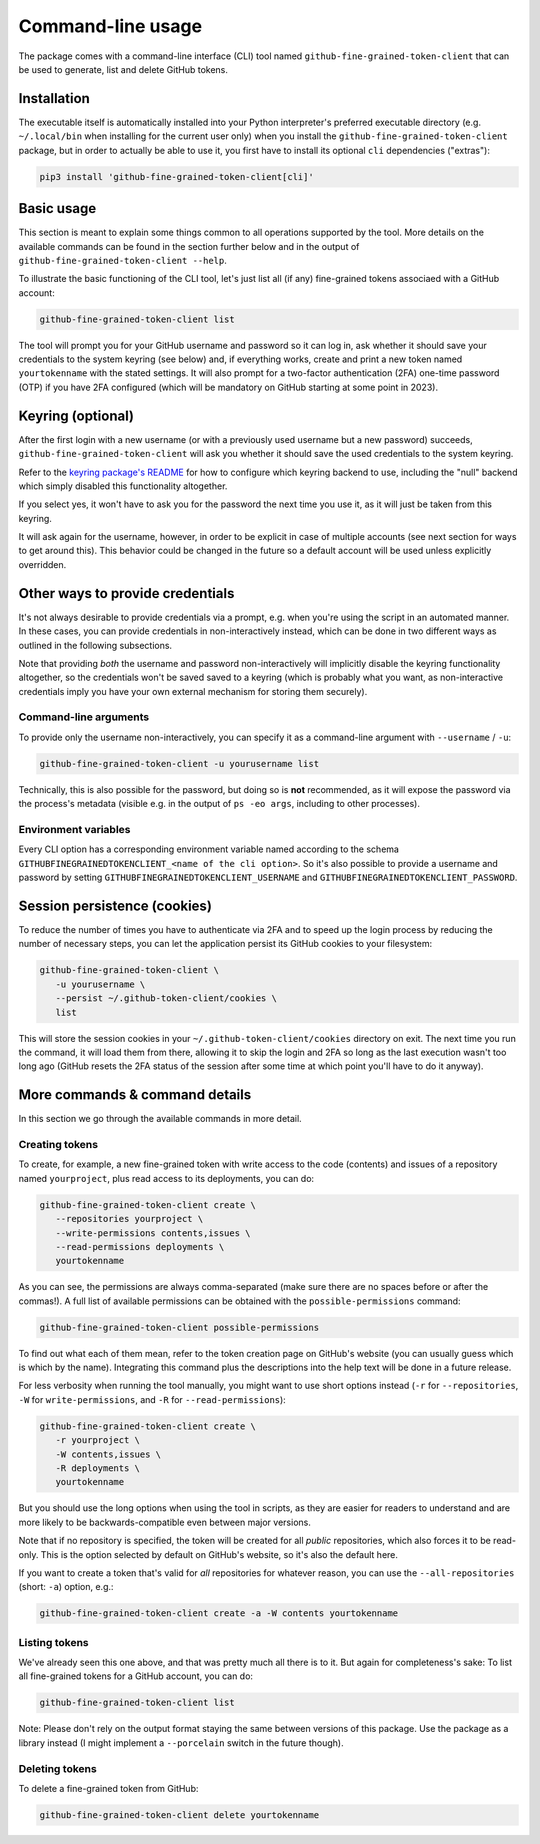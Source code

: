 Command-line usage
==================

The package comes with a command-line interface (CLI) tool named
``github-fine-grained-token-client`` that can be used to generate, list and
delete GitHub tokens.

Installation
------------

The executable itself is automatically installed into your Python interpreter's
preferred executable directory (e.g. ``~/.local/bin`` when installing for the
current user only) when you install the ``github-fine-grained-token-client``
package, but in order to actually be able to use it, you first have to install
its optional ``cli`` dependencies ("extras"):

.. code:: bash

   pip3 install 'github-fine-grained-token-client[cli]'

Basic usage
-----------

This section is meant to explain some things common to all operations supported
by the tool. More details on the available commands can be found in the section
further below and in the output of ``github-fine-grained-token-client --help``.

To illustrate the basic functioning of the CLI tool, let's just list all (if
any) fine-grained tokens associaed with a GitHub account:

.. code:: bash

   github-fine-grained-token-client list

The tool will prompt you for your GitHub username and password so it can log
in, ask whether it should save your credentials to the system keyring (see
below) and, if everything works, create and print a new token named
``yourtokenname`` with the stated settings.
It will also prompt for a two-factor authentication (2FA) one-time password
(OTP) if you have 2FA configured (which will be mandatory on GitHub starting at
some point in 2023).

Keyring (optional)
------------------

After the first login with a new username (or with a previously used username
but a new password) succeeds, ``github-fine-grained-token-client`` will ask you
whether it should save the used credentials to the system keyring.

Refer to the `keyring package's README <https://github.com/jaraco/keyring>`_
for how to configure which keyring backend to use, including the "null" backend
which simply disabled this functionality altogether.

If you select yes, it won't have to ask you for the password the next time you
use it, as it will just be taken from this keyring.

It will ask again for the username, however, in order to be explicit in case of
multiple accounts (see next section for ways to get around this). This behavior
could be changed in the future so a default account will be used unless
explicitly overridden.

Other ways to provide credentials
---------------------------------

It's not always desirable to provide credentials via a prompt, e.g. when you're
using the script in an automated manner. In these cases, you can provide
credentials in non-interactively instead, which can be done in two different
ways as outlined in the following subsections.

Note that providing *both* the username and password non-interactively will
implicitly disable the keyring functionality altogether, so the credentials
won't be saved saved to a keyring (which is probably what you want, as
non-interactive credentials imply you have your own external mechanism for
storing them securely).

Command-line arguments
~~~~~~~~~~~~~~~~~~~~~~

To provide only the username non-interactively, you can specify it as a
command-line argument with ``--username`` / ``-u``:

.. code:: bash

   github-fine-grained-token-client -u yourusername list

Technically, this is also possible for the password, but doing so is **not**
recommended, as it will expose the password via the process's metadata (visible
e.g. in the output of ``ps -eo args``, including to other processes).

Environment variables
~~~~~~~~~~~~~~~~~~~~~

Every CLI option has a corresponding environment variable named according to
the schema ``GITHUBFINEGRAINEDTOKENCLIENT_<name of the cli option>``.
So it's also possible to provide a username and password by setting
``GITHUBFINEGRAINEDTOKENCLIENT_USERNAME`` and
``GITHUBFINEGRAINEDTOKENCLIENT_PASSWORD``.

Session persistence (cookies)
-----------------------------

To reduce the number of times you have to authenticate via 2FA and to speed up
the login process by reducing the number of necessary steps, you can let the
application persist its GitHub cookies to your filesystem:

.. code:: bash

   github-fine-grained-token-client \
      -u yourusername \
      --persist ~/.github-token-client/cookies \
      list

This will store the session cookies in your ``~/.github-token-client/cookies``
directory on exit. The next time you run the command, it will load them from
there, allowing it to skip the login and 2FA so long as the last execution
wasn't too long ago (GitHub resets the 2FA status of the session after some
time at which point you'll have to do it anyway).

More commands & command details
-------------------------------

In this section we go through the available commands in more detail.

Creating tokens
~~~~~~~~~~~~~~~

To create, for example, a new fine-grained token with write access to the code
(contents) and issues of a repository named ``yourproject``, plus read access
to its deployments, you can do:

.. code:: bash

   github-fine-grained-token-client create \
      --repositories yourproject \
      --write-permissions contents,issues \
      --read-permissions deployments \
      yourtokenname

As you can see, the permissions are always comma-separated (make sure there are
no spaces before or after the commas!). A full list of available permissions
can be obtained with the ``possible-permissions`` command:

.. code:: bash

   github-fine-grained-token-client possible-permissions

To find out what each of them mean, refer to the token creation page on
GitHub's website (you can usually guess which is which by the name).
Integrating this command plus the descriptions into the help text will be done
in a future release.

For less verbosity when running the tool manually, you might want to use short
options instead (``-r`` for ``--repositories``, ``-W`` for
``write-permissions``, and ``-R`` for  ``--read-permissions``):

.. code:: bash

   github-fine-grained-token-client create \
      -r yourproject \
      -W contents,issues \
      -R deployments \
      yourtokenname

But you should use the long options when using the tool in scripts, as they are
easier for readers to understand and are more likely to be backwards-compatible
even between major versions.

Note that if no repository is specified, the token will be created for all
*public* repositories, which also forces it to be read-only. This is the option
selected by default on GitHub's website, so it's also the default here.

If you want to create a token that's valid for *all* repositories for whatever
reason, you can use the ``--all-repositories`` (short: ``-a``) option, e.g.:

.. code:: bash

   github-fine-grained-token-client create -a -W contents yourtokenname

Listing tokens
~~~~~~~~~~~~~~

We've already seen this one above, and that was pretty much all there is to it.
But again for completeness's sake: To list all fine-grained tokens for a GitHub
account, you can do:

.. code:: bash

   github-fine-grained-token-client list

Note: Please don't rely on the output format staying the same between versions
of this package. Use the package as a library instead (I might implement a
``--porcelain`` switch in the future though).

Deleting tokens
~~~~~~~~~~~~~~~

To delete a fine-grained token from GitHub:

.. code:: bash

   github-fine-grained-token-client delete yourtokenname
